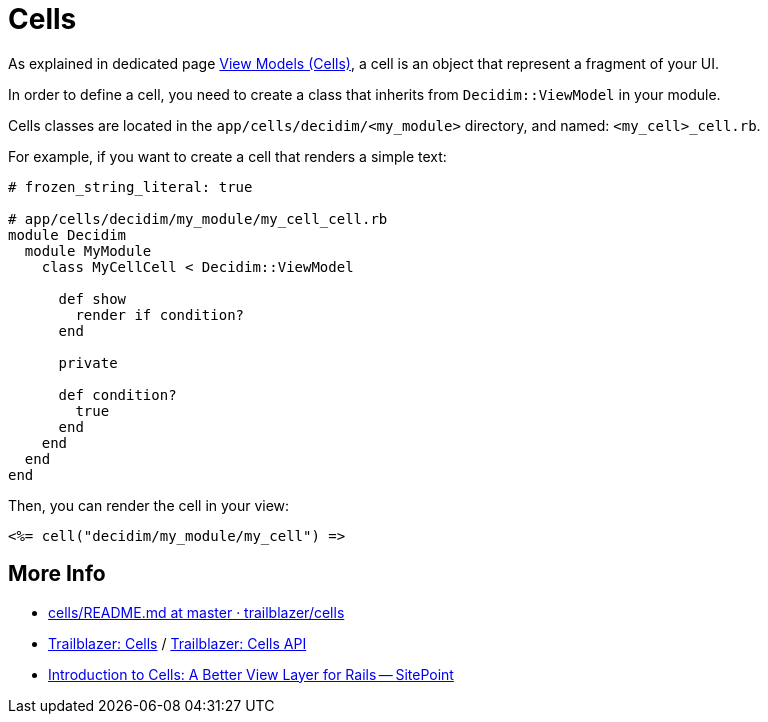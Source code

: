 = Cells

As explained in dedicated page xref:develop:view_models_aka_cells.adoc[View Models (Cells)], a cell is an object that represent a fragment of your UI.

In order to define a cell, you need to create a class that inherits from `Decidim::ViewModel` in your module.

Cells classes are located in the `app/cells/decidim/<my_module>` directory, and named: `<my_cell>_cell.rb`.

For example, if you want to create a cell that renders a simple text:

```ruby
# frozen_string_literal: true

# app/cells/decidim/my_module/my_cell_cell.rb
module Decidim
  module MyModule
    class MyCellCell < Decidim::ViewModel

      def show
        render if condition?
      end

      private

      def condition?
        true
      end
    end
  end
end
```

Then, you can render the cell in your view:

```erb
<%= cell("decidim/my_module/my_cell") =>
```

== More Info

* https://github.com/trailblazer/cells/blob/master/README.md[cells/README.md at master · trailblazer/cells]
* http://trailblazer.to/gems/cells/[Trailblazer: Cells] / http://trailblazer.to/gems/cells/api.html[Trailblazer: Cells API]
* https://www.sitepoint.com/introduction-to-cells-a-better-view-layer-for-rails/[Introduction to Cells: A Better View Layer for Rails -- SitePoint]


